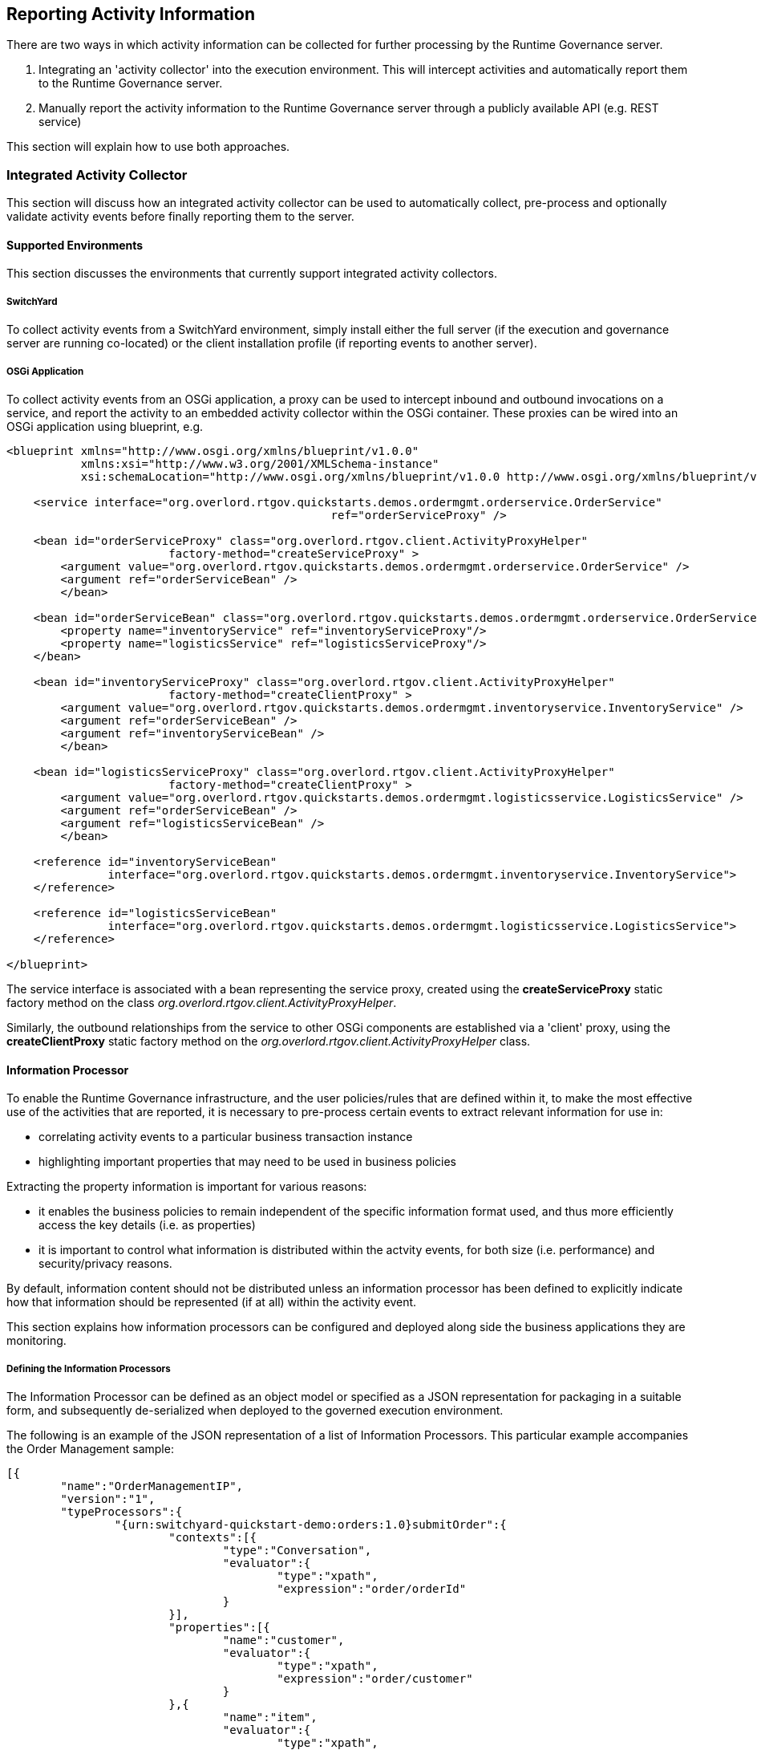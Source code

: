 == Reporting Activity Information

There are two ways in which activity information can be collected for further processing by the Runtime Governance server.

. Integrating an 'activity collector' into the execution environment. This will intercept activities and automatically report them to the Runtime Governance server.
. Manually report the activity information to the Runtime Governance server through a publicly available API (e.g. REST service)

This section will explain how to use both approaches.

=== Integrated Activity Collector

This section will discuss how an integrated activity collector can be used to automatically collect, pre-process and optionally validate activity events before finally reporting them to the server.


==== Supported Environments

This section discusses the environments that currently support integrated activity collectors.

===== SwitchYard

To collect activity events from a SwitchYard environment, simply install either the full server (if the execution and governance server are running co-located) or the client installation profile (if reporting events to another server).

===== OSGi Application

To collect activity events from an OSGi application, a proxy can be used to intercept inbound and outbound invocations on a service, and report the activity to an embedded activity collector within the OSGi container. These proxies can be wired into an OSGi application using blueprint, e.g.

----
<blueprint xmlns="http://www.osgi.org/xmlns/blueprint/v1.0.0"
           xmlns:xsi="http://www.w3.org/2001/XMLSchema-instance"
           xsi:schemaLocation="http://www.osgi.org/xmlns/blueprint/v1.0.0 http://www.osgi.org/xmlns/blueprint/v1.0.0/blueprint.xsd">

    <service interface="org.overlord.rtgov.quickstarts.demos.ordermgmt.orderservice.OrderService"
    						ref="orderServiceProxy" />

    <bean id="orderServiceProxy" class="org.overlord.rtgov.client.ActivityProxyHelper"
    			factory-method="createServiceProxy" >
    	<argument value="org.overlord.rtgov.quickstarts.demos.ordermgmt.orderservice.OrderService" />
    	<argument ref="orderServiceBean" />
   	</bean>

    <bean id="orderServiceBean" class="org.overlord.rtgov.quickstarts.demos.ordermgmt.orderservice.OrderServiceBean" >
       	<property name="inventoryService" ref="inventoryServiceProxy"/>
       	<property name="logisticsService" ref="logisticsServiceProxy"/>
    </bean>

    <bean id="inventoryServiceProxy" class="org.overlord.rtgov.client.ActivityProxyHelper"
    			factory-method="createClientProxy" >
    	<argument value="org.overlord.rtgov.quickstarts.demos.ordermgmt.inventoryservice.InventoryService" />
    	<argument ref="orderServiceBean" />
    	<argument ref="inventoryServiceBean" />
   	</bean>

    <bean id="logisticsServiceProxy" class="org.overlord.rtgov.client.ActivityProxyHelper"
    			factory-method="createClientProxy" >
    	<argument value="org.overlord.rtgov.quickstarts.demos.ordermgmt.logisticsservice.LogisticsService" />
    	<argument ref="orderServiceBean" />
    	<argument ref="logisticsServiceBean" />
   	</bean>

    <reference id="inventoryServiceBean"
               interface="org.overlord.rtgov.quickstarts.demos.ordermgmt.inventoryservice.InventoryService">
    </reference>

    <reference id="logisticsServiceBean"
               interface="org.overlord.rtgov.quickstarts.demos.ordermgmt.logisticsservice.LogisticsService">
    </reference>

</blueprint>
----

The service interface is associated with a bean representing the service proxy, created using the *createServiceProxy* static factory method on the class _org.overlord.rtgov.client.ActivityProxyHelper_.

Similarly, the outbound relationships from the service to other OSGi components are established via a 'client' proxy, using the *createClientProxy* static factory method on the _org.overlord.rtgov.client.ActivityProxyHelper_ class.

==== Information Processor

To enable the Runtime Governance infrastructure, and the user policies/rules that are defined within it, to make the most effective use of the activities that are reported, it is necessary to pre-process certain events to extract relevant information for use in:

* correlating activity events to a particular business transaction instance

* highlighting important properties that may need to be used in business policies

Extracting the property information is important for various reasons:

* it enables the business policies to remain independent of the specific information format used, and thus more efficiently access the key details (i.e. as properties)

* it is important to control what information is distributed within the actvity events, for both size (i.e. performance) and security/privacy reasons.

By default, information content should not be distributed unless an information processor has been defined to explicitly indicate how that information should be represented (if at all) within the activity event.

This section explains how information processors can be configured and deployed along side the business applications they are monitoring.


===== Defining the Information Processors

The Information Processor can be defined as an object model or specified as a JSON representation for packaging in a suitable form, and subsequently de-serialized when deployed to the governed execution environment.

The following is an example of the JSON representation of a list of Information Processors. This particular example accompanies the Order Management sample:

----
[{
	"name":"OrderManagementIP",
	"version":"1",
	"typeProcessors":{
		"{urn:switchyard-quickstart-demo:orders:1.0}submitOrder":{
			"contexts":[{
				"type":"Conversation",
				"evaluator":{
					"type":"xpath",
					"expression":"order/orderId"
				}
			}],
			"properties":[{
				"name":"customer",
				"evaluator":{
					"type":"xpath",
					"expression":"order/customer"
				}
			},{
				"name":"item",
				"evaluator":{
					"type":"xpath",
					"expression":"order/itemId"
				}
			}]
		},
		"{urn:switchyard-quickstart-demo:orders:1.0}submitOrderResponse":{
			"contexts":[{
				"type":"Conversation",
				"evaluator":{
					"type":"xpath",
					"expression":"orderAck/orderId"
				}
			}],
			"properties":[{
				"name":"customer",
				"evaluator":{
					"type":"xpath",
					"expression":"orderAck/customer"
				}
			},{
				"name":"total",
				"evaluator":{
					"type":"xpath",
					"expression":"orderAck/total"
				}
			}]
		},
		"java:org.switchyard.quickstarts.demos.orders.Order":{
			"contexts":[{
				"type":"Conversation",
				"evaluator":{
					"type":"mvel",
					"expression":"orderId"
				}
			}],
			"properties":[{
				"name":"customer",
				"evaluator":{
					"type":"mvel",
					"expression":"customer"
				}
			},{
				"name":"itemId",
				"evaluator":{
					"type":"mvel",
					"expression":"itemId"
				}
			}]
		},
		"java:org.switchyard.quickstarts.demos.orders.OrderAck":{
			"contexts":[{
				"type":"Conversation",
				"evaluator":{
					"type":"mvel",
					"expression":"orderId"
				}
			}],
			"properties":[{
				"name":"customer",
				"evaluator":{
					"type":"mvel",
					"expression":"customer"
				}
			},{
				"name":"total",
				"evaluator":{
					"type":"mvel",
					"expression":"total"
				}
			}]
		},
		"{urn:switchyard-quickstart-demo:orders:1.0}makePayment":{
			"properties":[{
				"name":"customer",
				"evaluator":{
					"type":"xpath",
					"expression":"payment/customer"
				}
			},{
				"name":"amount",
				"evaluator":{
					"type":"xpath",
					"expression":"payment/amount"
				}
			}]
		},
		"{urn:switchyard-quickstart-demo:orders:1.0}makePaymentResponse":{
			"properties":[{
				"name":"customer",
				"evaluator":{
					"type":"xpath",
					"expression":"receipt/customer"
				}
			},{
				"name":"amount",
				"evaluator":{
					"type":"xpath",
					"expression":"receipt/amount"
				}
			}]
		},
		"java:org.switchyard.quickstarts.demos.orders.Receipt":{
			"properties":[{
				"name":"customer",
				"evaluator":{
					"type":"mvel",
					"expression":"customer"
				}
			},{
				"name":"amount",
				"evaluator":{
					"type":"mvel",
					"expression":"amount"
				}
			}]
		},
		"java:org.switchyard.quickstarts.demos.orders.ItemNotFoundException":{
			"script":{
				"type":"mvel",
				"expression":"activity.fault = \"ItemNotFound\""
			}
		}
	}
}]
----

This example illustrates the configuration of a single Information Processor with the top level elements:

[options="header"]
|=======================
| Field | Description
| name | The name of the Information Processor.
| version | The version of the Information Processor. If multiple versions of the same named Information Processor
are installed, only the newest version will be used. Versions can be expressed using three schemes:

Numeric - i.e. simply define the version as a number

Dot Format - i.e. 1.5.1.Final

Any alpha, numeric and symbols.

| typeProcessors | The map of type processors - one per type, with the type name being the map key.
|=======================

_When comparing versions, for example when determining whether a newly deployed Information Processor has a higher version than an existing one with the same name, then initially the versions will be compared as numeric values. If either are not numeric, then they will be compared using dot format, with each field being compared first as numeric values, and if not based on lexical comparison. If both fields don't have a dot, then they will just be compared lexically._


*Type Processor*

The type processor element is associated with a particular information type (i.e. as its key). The fields associated with this component are:

[options="header"]
|=======================
| Field | Description
| contexts | The list of context evaluators.
| properties | The list of property evaluators.
| script | An optional script evaluator that is used to do any other processing that may be required, such as setting additional properties in the activity event that are not necessarily derived from message content information.
| transformer | An optional transformer that determines how this information type will be represented within an activity event.
|=======================

_Context Evaluator_

The fields associated with the Context Evaluator component are:

[options="header"]
|=======================
| Field | Description
| type | The context type, e.g. Conversation, Endpoint, Message or Link. These types are explained below.
| timeframe | The number of milliseconds associated with a _Link_ context type. If not specified, then the context is assumed to represent the destination of the link, so the source of the link must define the timeframe.
| header | The optional header name. If not defined, then the expression will be applied to the information content to obtain the context value.
| evaluator | The expression evaluator used to derived the context value. See further down for details.
|=======================

The context types represent different ways in which the activity events can be related to each other or to a logical grouping (e.g. business transaction). Not all activity events need to be associated directly with a global business transaction id. They can be indirectly associated based on transitive correlation - e.g. activity 1 is associated with the global business transaction id, activity 2 is associated with activity 1 by a message context type, and activity 3 is associated with activity 2 based on an endpoint correlation id. All three activity events will be collectively correlated to the business transaction id.

An explanation of the different context types is,

[options="header"]
|=======================
| Context Type | Explanation
| Conversation | A conversation identifier can be used to correlate activity events to a business transaction associated with a globally unique identifer (e.g. an order id).
| Endpoint | A globally unique identifier associated with one endpoint in a business transaction. For example, a process instance id associated with the business process executing within a service playing a particular role in the business transaction.
| Message | The globally unique identify of a message being sent from one party to another.
| Link | A temporal link between a source and destination activity. The temporal nature of the association is intended to enable non-globally unique details to be used to correlate activities, where the id is considered unique within the defined timeframe.
|=======================



_Property Evaluator_

The fields associated with the Property Evaluator component are:

[options="header"]
|=======================
| Field | Description
| name | The property name being initialized.
| header | The optional header name. If not defined, then the expression will be applied to the information content to obtain the property value.
| evaluator | The expression evaluator used to derive the property value. See further down for details.
|=======================


_Expression Evaluator_

In the context and property evaluator components, they reference an expression evaluator that is used to derive their value. The expression evaluator has the following fields:

[options="header"]
|=======================
| Field | Description
| type | The type of expression evaluator to use. Currently only support *mvel* or *xpath*.
| expression | The expression to evaluate.
| optional | Optional field that indicates whether the value being extracted by the expression is optional. The default is false. If a value is not optional, but the expression fails to locate a value, then an error will be reported
|=======================

These expressions operate on the information being processed, to return a string value to be applied to the appropriate context or property.


_Script_

The script field of the Type Processor has the following fields:

[options="header"]
|=======================
| Field | Description
| type | The type of script evaluator to use. Currently only support *mvel*.
| expression | The expression to evaluate.
|=======================

The MVEL script evaluator is supplied two variables for its use:

* information - The information being processed
* activity - The activity event

An example of how this script can be used is shown in the example above, associated with the _ItemNotFoundException_. In this case, the message on the wire does not carry the fault name, so the information processor is used to set the 'fault' field on the activity event.


_Transformer_

The transformer field of the Type Processor has the following fields:

[options="header"]
|=======================
| Field | Description
| type | The type of transformer to use. Currently support *serialize* and *mvel*.
|=======================

The _serialize_ transformer can take one optional additional boolean field _includeHeaders_ (with default value false). This transformer simply attempts to convert the representation of the information into a textual form for inclusion in the activity event. So this transformer type can be used where the complete information content is required. If the optional 'includeHeaders' field is specified as 'true', then any header values that accompany the message that are represented as either String or DOM, will be serialized in an internal property, which can then be used by tooling (e.g. the resubmission capability in the RTGov UI).

The _mvel_ transformer takes the following additional fields:

The MVEL transformer script is supplied the following variable for its use:

[options="header"]
|=======================
| Field | Description
| expression | The mvel expression to transform the supplied information.
|=======================

The MVEL transformer is supplied the following variable for its use:

* information - The information being processed

For example, to include the content of the submitOrder message:

----
	"typeProcessors":{
		"{urn:switchyard-quickstart-demo:orders:1.0}submitOrder":{
			....
			"transformer":{
				"type":"serialize"
			}
		},
----


===== Registering the Information Processors

*JEE Container*

The Information Processors are deployed within the JEE container as a WAR file with the following structure:

----
warfile
|
|-META-INF
|    |- beans.xml
|
|-WEB-INF
|    |-classes
|    |    |-ip.json
|    |    |-<custom classes/resources>
|    |
|    |-lib
|       |-ip-loader-jee.jar
|       |-<additional libraries>
----

The +ip.json+ file contains the JSON representation of the Information Processor configuration.

The +ip-loader-jee.jar+ acts as a bootstrapper to load and register the Information Processors.

If custom classes are defined, then the associated classes and resources can be defined in the +WEB-INF/classes+ folder or within additional libraries located in the +WEB-INF/lib+ folder.

A maven pom.xml that will create this structure is:

----
<project xmlns="http://maven.apache.org/POM/4.0.0" xmlns:xsi="http://www.w3.org/2001/XMLSchema-instance"
         xsi:schemaLocation="http://maven.apache.org/POM/4.0.0 http://maven.apache.org/maven-v4_0_0.xsd">
  	<modelVersion>4.0.0</modelVersion>
	<groupId>....</groupId>
	<artifactId>....</artifactId>
	<version>....</version>
	<packaging>war</packaging>
	<name>....</name>

	<properties>
		<rtgov.version>....</rtgov.version>
	</properties>

	<dependencies>
		<dependency>
			<groupId>org.overlord.rtgov.activity-management</groupId>
			<artifactId>activity</artifactId>
			<version>${rtgov.version}</version>
			<scope>provided</scope>
		</dependency>
		<dependency>
			<groupId>org.overlord.rtgov.activity-management</groupId>
			<artifactId>ip-loader-jee</artifactId>
			<version>${rtgov.version}</version>
		</dependency>
		....
	</dependencies>

</project>
----

If deploying in JBoss Application Server, then the following fragment also needs to be included, to define the dependency on the core Overlord Runtime Governance modules:

----
.....
	<build>
		<finalName>....</finalName>
		<plugins>
			<plugin>
				<artifactId>maven-war-plugin</artifactId>
				<configuration>
					<failOnMissingWebXml>false</failOnMissingWebXml>
 					<archive>
						<manifestEntries>
							<Dependencies>deployment.overlord-rtgov.war</Dependencies>
						</manifestEntries>
					</archive>
				</configuration>
			</plugin>
		</plugins>
	</build>
	.....
----

*OSGi Container*

The Information Processors are deployed within the OSGi container as a JAR file with the following structure:

----
jarfile
|
|-META-INF
|    |- MANIFEST.MF
|
|-ip.json
|-ip-loader-osgi.jar
|-<custom classes/resources>
|-<additional libraries>
----

The +ip.json+ file contains the JSON representation of the Information Processor configuration.

The +ip-loader-osgi.jar+ acts as a bootstrapper to load and register the Information Processors.

If custom classes are defined, then any associated classes, resources and additional libraries are located in the top level folder.

A maven pom.xml that will create this structure is:

----
<project xmlns="http://maven.apache.org/POM/4.0.0" xmlns:xsi="http://www.w3.org/2001/XMLSchema-instance"
         xsi:schemaLocation="http://maven.apache.org/POM/4.0.0 http://maven.apache.org/maven-v4_0_0.xsd">
  	<modelVersion>4.0.0</modelVersion>
	<groupId>....</groupId>
	<artifactId>....</artifactId>
	<version>....</version>
	<packaging>war</packaging>
	<name>....</name>

	<properties>
		<rtgov.version>....</rtgov.version>
	</properties>

	<dependencies>
		<dependency>
			<groupId>org.overlord.rtgov.activity-management</groupId>
			<artifactId>activity</artifactId>
			<version>${rtgov.version}</version>
			<scope>provided</scope>
		</dependency>
		<dependency>
			<groupId>org.overlord.rtgov.activity-management</groupId>
			<artifactId>ip-loader-osgi</artifactId>
			<version>${rtgov.version}</version>
		</dependency>
		....
	</dependencies>

	<build>
		<finalName>....</finalName>
		<resources>
			<resource>
				<directory>src/main/resources</directory>
				<filtering>true</filtering>
			</resource>
		</resources>
		<plugins>
			<plugin>
				<groupId>org.apache.felix</groupId>
				<artifactId>maven-bundle-plugin</artifactId>
 				<extensions>true</extensions>
				<configuration>
					<instructions>
						<Bundle-SymbolicName>${project.artifactId}</Bundle-SymbolicName>
						<Bundle-Version>${project.version}</Bundle-Version>
						<Bundle-Activator>org.overlord.rtgov.activity.processor.loader.osgi.IPActivator</Bundle-Activator>
						<Import-Package>
							!javax.inject.*,!javax.enterprise.*,!javax.persistence.*,
                            ....,
							*
						</Import-Package>
						<Embed-Dependency>*;scope=compile|runtime</Embed-Dependency>
					</instructions>
				</configuration>
			</plugin>
		</plugins>
	</build>
</project>
----


==== Activity Validation

The Activity Validator mechanism provides the means to install event processing capabilities within the activity collection environment (i.e. co-located with the execution of the business transaction).

The main reason for performing analysis of the activity events at this stage in the runtime governance lifecycle is to enable the analysis to potential block the business transaction. For an example of such a case, please see the synchronous policy sample.

In some execution environments these validators can be implicitly called as part of collecting the activity events. However in some environments these validators need to be explicitly invoked, as they impact the execution behaviour. The SwitchYard environment is an example of this later environment, where an 'interceptor' needs to be explicitly included within the SwitchYard application, which is responsible for invoking the validation capability and reacting to any issues it detects. To see how to configure such an interceptor, please see the synchronous policy sample.


===== Defining the Activity Validators

The Activity Validator can be defined as an object model or specified as a JSON representation for packaging in a suitable form, and subsequently de-serialized when deployed to the governed execution environment.

The following is an example of the JSON representation of a list of Activity Validators. This particular example is from the synchronous policy sample:

----
[{
  "name" : "RestrictUsage",
  "version" : "1",
  "predicate" : {
    "@class" : "org.overlord.rtgov.ep.mvel.MVELPredicate",
    "expression" : "event instanceof org.overlord.rtgov.activity.model.soa.RequestReceived && event.serviceType == \"{urn:switchyard-quickstart-demo:orders:0.1.0}OrderService\""
  },
  "eventProcessor" : {
    "@class" : "org.overlord.rtgov.ep.mvel.MVELEventProcessor",
    "script" : "VerifyLastUsage.mvel",
    "services" : {
      "CacheManager" : {
        "@class" : "org.overlord.rtgov.common.infinispan.service.InfinispanCacheManager"
      }
    }
  }
}]
----

This example illustrates the configuration of a single Activity Validator with the top level elements:

[options="header"]
|=======================
| Field | Description
| name | The name of the Activity Validator.
| version | The version of the Activity Validator. If multiple versions of the same named Activity Validator
are installed, only the newest version will be used. Versions can be expressed using three schemes:

Numeric - i.e. simply define the version as a number

Dot Format - i.e. 1.5.1.Final

Any alpha, numeric and symbols.

| predicate | The optional implementation of the +org.overlord.rtgov.ep.Predicate+ interface, used to determine if the activity event is relevant and therefore
should be supplied to the event processor
| eventProcessor | The implementation of the +org.overlord.rtgov.ep.EventProcessor+ interface, that is used to analyse the activity event
|=======================

_When comparing versions, for example when determining whether a newly deployed Activity Validator has a higher version than an existing one with the same name, then initially the versions will be compared as numeric values. If either are not numeric, then they will be compared using dot format, with each field being compared first as numeric values, and if not based on lexical comparison. If both fields don't have a dot, then they will just be compared lexically._



===== Registering the Activity Validators

*JEE Container*

The Activity Validators are deployed within the JEE container as a WAR file with the following structure:

----
warfile
|
|-META-INF
|    |- beans.xml
|
|-WEB-INF
|    |-classes
|    |    |-av.json
|    |    |-<custom classes/resources>
|    |
|    |-lib
|       |-av-loader-jee.jar
|       |-<additional libraries>
----

The +av.json+ file contains the JSON representation of the Activity Validator configuration.

The +av-loader-jee.jar+ acts as a bootstrapper to load and register the Activity Validators.

If custom classes are defined, then the associated classes and resources can be defined in the +WEB-INF/classes+ folder or within additional libraries located in the +WEB-INF/lib+ folder.

A maven pom.xml that will create this structure is:

----
<project xmlns="http://maven.apache.org/POM/4.0.0" xmlns:xsi="http://www.w3.org/2001/XMLSchema-instance"
         xsi:schemaLocation="http://maven.apache.org/POM/4.0.0 http://maven.apache.org/maven-v4_0_0.xsd">
  	<modelVersion>4.0.0</modelVersion>
	<groupId>....</groupId>
	<artifactId>....</artifactId>
	<version>....</version>
	<packaging>war</packaging>
	<name>....</name>

	<properties>
		<rtgov.version>....</rtgov.version>
	</properties>

	<dependencies>
		<dependency>
			<groupId>org.overlord.rtgov.activity-management</groupId>
			<artifactId>activity</artifactId>
			<version>${rtgov.version}</version>
			<scope>provided</scope>
		</dependency>
		<dependency>
			<groupId>org.overlord.rtgov.activity-management</groupId>
			<artifactId>av-loader-jee</artifactId>
			<version>${rtgov.version}</version>
		</dependency>
		....
	</dependencies>

</project>
----

If deploying in JBoss Application Server, then the following fragment also needs to be included, to define the dependency on the core Overlord Runtime Governance modules:

----
.....
	<build>
		<finalName>....</finalName>
		<plugins>
			<plugin>
				<artifactId>maven-war-plugin</artifactId>
				<configuration>
					<failOnMissingWebXml>false</failOnMissingWebXml>
 					<archive>
						<manifestEntries>
							<Dependencies>deployment.overlord-rtgov.war</Dependencies>
						</manifestEntries>
					</archive>
				</configuration>
			</plugin>
		</plugins>
	</build>
	.....
----

*OSGi Container*

The Activity Validators are deployed within the OSGi container as a JAR file with the following structure:

----
jarfile
|
|-META-INF
|    |- MANIFEST.MF
|
|-av.json
|-av-loader-osgi.jar
|-<custom classes/resources>
|-<additional libraries>
----

The +av.json+ file contains the JSON representation of the Activity Validator configuration.

The +av-loader-osgi.jar+ acts as a bootstrapper to load and register the Activity Validators.

If custom classes are defined, then any associated classes, resources and additional libraries can be located in the top level folder.

A maven pom.xml that will create this structure is:

----
<project xmlns="http://maven.apache.org/POM/4.0.0" xmlns:xsi="http://www.w3.org/2001/XMLSchema-instance"
         xsi:schemaLocation="http://maven.apache.org/POM/4.0.0 http://maven.apache.org/maven-v4_0_0.xsd">
  	<modelVersion>4.0.0</modelVersion>
	<groupId>....</groupId>
	<artifactId>....</artifactId>
	<version>....</version>
	<packaging>war</packaging>
	<name>....</name>

	<properties>
		<rtgov.version>....</rtgov.version>
	</properties>

	<dependencies>
		<dependency>
			<groupId>org.overlord.rtgov.activity-management</groupId>
			<artifactId>activity</artifactId>
			<version>${rtgov.version}</version>
			<scope>provided</scope>
		</dependency>
		<dependency>
			<groupId>org.overlord.rtgov.activity-management</groupId>
			<artifactId>av-loader-osgi</artifactId>
			<version>${rtgov.version}</version>
		</dependency>
		....
	</dependencies>

	<build>
		<finalName>....</finalName>
		<resources>
			<resource>
				<directory>src/main/resources</directory>
				<filtering>true</filtering>
			</resource>
		</resources>
		<plugins>
			<plugin>
				<groupId>org.apache.felix</groupId>
				<artifactId>maven-bundle-plugin</artifactId>
 				<extensions>true</extensions>
				<configuration>
					<instructions>
						<Bundle-SymbolicName>${project.artifactId}</Bundle-SymbolicName>
						<Bundle-Version>${project.version}</Bundle-Version>
						<Bundle-Activator>org.overlord.rtgov.activity.validator.loader.osgi.AVActivator</Bundle-Activator>
						<Import-Package>
							!javax.inject.*,!javax.enterprise.*,!javax.persistence.*,
                            .....;
							*
						</Import-Package>
						<Embed-Dependency>*;scope=compile|runtime</Embed-Dependency>
					</instructions>
				</configuration>
			</plugin>
		</plugins>
	</build>

</project>
----

=== Reporting and Querying Activity Events via REST

This section explains how activity information can be reported to, and queried from, the Activity Server via a RESTful service.

==== Reporting Activity Information

POST request to URL: +<host>/overlord-rtgov/activity/store+

The service uses basic authentication, with the default username +admin+ and password +overlord+.

The request contains the list of ActivityUnit objects encoded in JSON. (See +org.overlord.rtgov.activity.model.ActivityUnit+ class within the API documentation, as the root component of this configuration). For example,

----
[{
    "id":"TestId1",
    "activityTypes":[{
        "type":"RequestSent",
        "context":[{
            "value":"12345"
        },{
            "value":"abc123",
            "type":"Endpoint"
        },{
            "value":"ABC123",
            "type":"Message"
        }],
        "content":"....",
        "serviceType":"{http://service}OrderService",
        "operation":"buy",
        "fault":"MyFault",
        "messageType":"{http://message}OrderRequest",
        "timestamp":1347028592880
    },{
        "type":"ResponseReceived",
        "context":[{
            "value":"12345"
        },{
            "value":"ABC124",
            "type":"Message"
        }],
        "content":"....",
        "serviceType":"{http://service}OrderService",
        "operation":"buy",
        "fault":"OutOfStock",
        "messageType":"{http://message}OutOfStock",
        "replyToId":"ABC123",
        "timestamp":1347028593010
    }],
    "origin":{
        "host":"Saturn",
        "principal":"Fred",
        "node":"Saturn1",
        "thread":"Thread-1"
    }
},{
    .....
}]
----

==== Querying Activity Events using an Expression

POST request to URL: +<host>/overlord-rtgov/activity/query+

The service uses basic authentication, with the default username +admin+ and password +overlord+.

The request contains the JSON encoding of the Query Specification (see API documentation for+org.overlord.rtgov.activity.server.QuerySpec+) which has the following properties:


[options="header"]
|=======================
| Property | Description
| fromTimestamp | Optionally specifies the start date/time for the activity units required. If not specified, then the query will apply to activity units from the first one recorded.
| toTimestamp | Optionally specifies the end date/time for the activity units  required. If not specified, then the query will relate up to the most recently recorded activity units.
| expression | An optional expression that can be used to specify the activity events of interest.
| format | Optionally specifies the format of the expression. The value must be supported by the configured activity store. The only supported format currently is "jpql" (Java Persistence Query Language).
|=======================

The response contains a list of ActivityType objects encoded in JSON, which would be similar in form to the example shown above when recording a list of activity units. (See API documentation for +org.overlord.rtgov.activity.model.ActivityType+).

==== Retrieving an Activity Unit

GET request to URL: +<host>/overlord-rtgov/activity/unit?id=<unitId>+

The service uses basic authentication, with the default username +admin+ and password +overlord+.

The <unitId> represents the identifier associated with the ActivityUnit that is being retrieved encoded in JSON. (See API documentation for +org.overlord.rtgov.activity.model.ActivityUnit+).

==== Retrieve Activity Events associated with a Context Value

GET request to URL: +<host>/overlord-rtgov/activity/events?type=<contextType>&value=<identifier>+

The service uses basic authentication, with the default username +admin+ and password +overlord+.

The <contextType> represents the context type, e.g. Conversation, Endpoint, Message or Link. This is explained in the Information Processor section of this chapter, or see the API documentation for +org.overlord.rtgov.activity.model.Context.Type+.

The <identifier> represents the correlation value associated with the ActivityType(s) that are being retrieved.

Two additional optional query parameters can be provided, +start+ being the start timestamp, and +end+ for the end timestamp. These parameters can be used to scope the time period of the query.

The response is a list of ActivityType objects (see +org.overlord.rtgov.activity.model.ActivityType+ in the API documentation) encoded in JSON.





